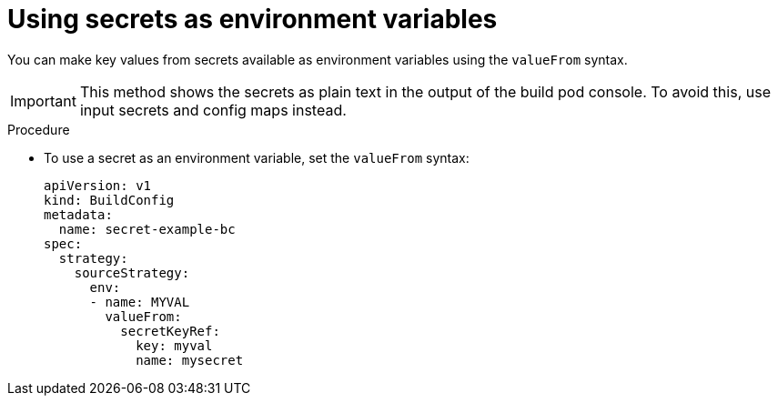 // Module included in the following assemblies:
//
// * builds/creating-build-inputs.adoc

:_content-type: PROCEDURE
[id="builds-using-secrets-as-environment-variables_{context}"]
= Using secrets as environment variables

You can make key values from secrets available as environment variables using the `valueFrom` syntax.

[IMPORTANT]
====
This method shows the secrets as plain text in the output of the build pod console. To avoid this, use input secrets and config maps instead.
====

.Procedure

* To use a secret as an environment variable, set the `valueFrom` syntax:
+
[source,yaml]
----
apiVersion: v1
kind: BuildConfig
metadata:
  name: secret-example-bc
spec:
  strategy:
    sourceStrategy:
      env:
      - name: MYVAL
        valueFrom:
          secretKeyRef:
            key: myval
            name: mysecret
----
